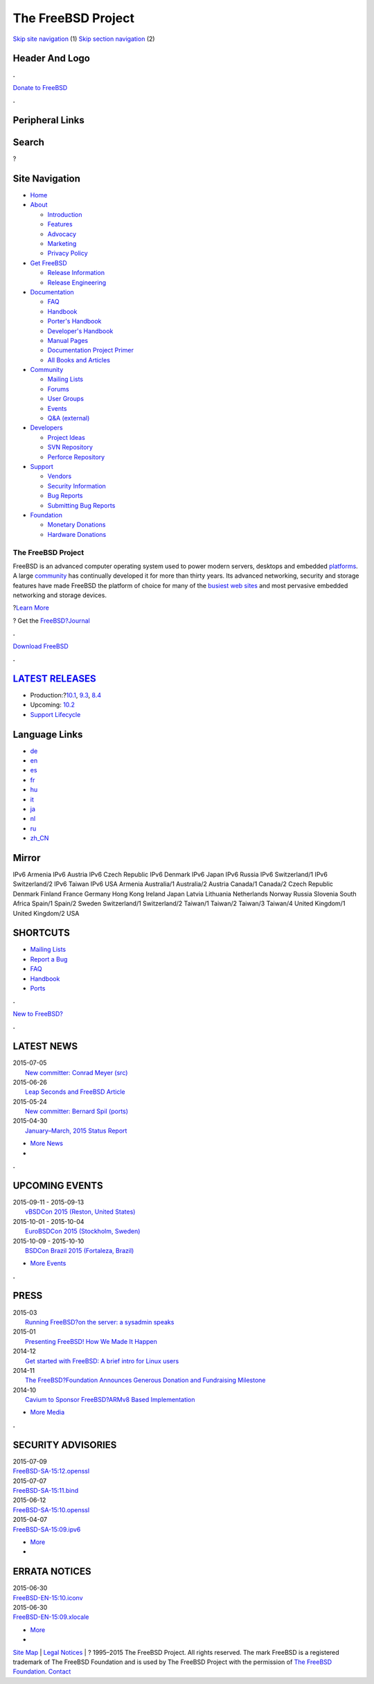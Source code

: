===================
The FreeBSD Project
===================

.. raw:: html

   <div id="containerwrap">

.. raw:: html

   <div id="container">

`Skip site navigation <#content>`__ (1) `Skip section
navigation <#contentwrap>`__ (2)

.. raw:: html

   <div id="headercontainer">

.. raw:: html

   <div id="header">

Header And Logo
---------------

.. raw:: html

   <div id="headerlogoleft">

|FreeBSD|

.. raw:: html

   </div>

.. raw:: html

   <div id="headerlogoright">

.. raw:: html

   <div class="frontdonateroundbox">

.. raw:: html

   <div class="frontdonatetop">

.. raw:: html

   <div>

**.**

.. raw:: html

   </div>

.. raw:: html

   </div>

.. raw:: html

   <div class="frontdonatecontent">

`Donate to FreeBSD <https://www.FreeBSDFoundation.org/donate/>`__

.. raw:: html

   </div>

.. raw:: html

   <div class="frontdonatebot">

.. raw:: html

   <div>

**.**

.. raw:: html

   </div>

.. raw:: html

   </div>

.. raw:: html

   </div>

Peripheral Links
----------------

.. raw:: html

   <div id="searchnav">

.. raw:: html

   </div>

.. raw:: html

   <div id="search">

Search
------

?

.. raw:: html

   </div>

.. raw:: html

   </div>

.. raw:: html

   </div>

Site Navigation
---------------

.. raw:: html

   <div id="menu">

-  `Home <./>`__

-  `About <./about.html>`__

   -  `Introduction <./projects/newbies.html>`__
   -  `Features <./features.html>`__
   -  `Advocacy <./advocacy/>`__
   -  `Marketing <./marketing/>`__
   -  `Privacy Policy <./privacy.html>`__

-  `Get FreeBSD <./where.html>`__

   -  `Release Information <./releases/>`__
   -  `Release Engineering <./releng/>`__

-  `Documentation <./docs.html>`__

   -  `FAQ <./doc/en_US.ISO8859-1/books/faq/>`__
   -  `Handbook <./doc/en_US.ISO8859-1/books/handbook/>`__
   -  `Porter's
      Handbook <./doc/en_US.ISO8859-1/books/porters-handbook>`__
   -  `Developer's
      Handbook <./doc/en_US.ISO8859-1/books/developers-handbook>`__
   -  `Manual Pages <//www.FreeBSD.org/cgi/man.cgi>`__
   -  `Documentation Project
      Primer <./doc/en_US.ISO8859-1/books/fdp-primer>`__
   -  `All Books and Articles <./docs/books.html>`__

-  `Community <./community.html>`__

   -  `Mailing Lists <./community/mailinglists.html>`__
   -  `Forums <https://forums.FreeBSD.org>`__
   -  `User Groups <./usergroups.html>`__
   -  `Events <./events/events.html>`__
   -  `Q&A
      (external) <http://serverfault.com/questions/tagged/freebsd>`__

-  `Developers <./projects/index.html>`__

   -  `Project Ideas <https://wiki.FreeBSD.org/IdeasPage>`__
   -  `SVN Repository <https://svnweb.FreeBSD.org>`__
   -  `Perforce Repository <http://p4web.FreeBSD.org>`__

-  `Support <./support.html>`__

   -  `Vendors <./commercial/commercial.html>`__
   -  `Security Information <./security/>`__
   -  `Bug Reports <https://bugs.FreeBSD.org/search/>`__
   -  `Submitting Bug Reports <https://www.FreeBSD.org/support.html>`__

-  `Foundation <https://www.freebsdfoundation.org/>`__

   -  `Monetary Donations <https://www.freebsdfoundation.org/donate/>`__
   -  `Hardware Donations <./donations/>`__

.. raw:: html

   </div>

.. raw:: html

   </div>

.. raw:: html

   <div id="content">

.. raw:: html

   <div id="frontcontainer">

.. raw:: html

   <div id="frontmain">

.. raw:: html

   <div id="frontfeaturecontainer">

.. raw:: html

   <div id="frontfeatureleft">

.. raw:: html

   <div id="frontfeaturecontent">

The FreeBSD Project
===================

FreeBSD is an advanced computer operating system used to power modern
servers, desktops and embedded `platforms <./platforms/>`__. A large
`community <./doc/en_US.ISO8859-1/articles/contributors/staff-committers.html>`__
has continually developed it for more than thirty years. Its advanced
networking, security and storage features have made FreeBSD the platform
of choice for many of the `busiest web
sites <./doc/en_US.ISO8859-1/books/handbook/nutshell.html#introduction-nutshell-users>`__
and most pervasive embedded networking and storage devices.

.. raw:: html

   <div id="txtfrontfeaturelink">

?\ `Learn More <./about.html>`__

.. raw:: html

   </div>

.. raw:: html

   <div id="txtfrontjournalblock">

? Get the `FreeBSD?Journal <http://www.freebsdjournal.com/>`__

.. raw:: html

   </div>

.. raw:: html

   </div>

.. raw:: html

   </div>

.. raw:: html

   <div id="frontfeaturemiddle">

.. raw:: html

   <div class="frontgetroundbox">

.. raw:: html

   <div class="frontgettop">

.. raw:: html

   <div>

**.**

.. raw:: html

   </div>

.. raw:: html

   </div>

.. raw:: html

   <div class="frontgetcontent">

`Download FreeBSD <./where.html>`__

.. raw:: html

   </div>

.. raw:: html

   <div class="frontgetbot">

.. raw:: html

   <div>

**.**

.. raw:: html

   </div>

.. raw:: html

   </div>

.. raw:: html

   </div>

.. raw:: html

   <div id="frontreleases">

.. raw:: html

   <div id="frontreleasescontent" class="txtshortcuts">

`LATEST RELEASES <./releases/>`__
---------------------------------

-  Production:?\ `10.1 <./releases/10.1R/announce.html>`__,
   `9.3 <./releases/9.3R/announce.html>`__,
   `8.4 <./releases/8.4R/announce.html>`__
-  Upcoming: `10.2 <./releases/10.2R/schedule.html>`__
-  `Support Lifecycle <./security/security.html#sup>`__

.. raw:: html

   </div>

.. raw:: html

   </div>

.. raw:: html

   </div>

.. raw:: html

   <div id="frontfeatureright">

Language Links
--------------

.. raw:: html

   <div id="languagenav">

-  `de <./de/>`__
-  `en <./>`__
-  `es <./es/>`__
-  `fr <./fr/>`__
-  `hu <./hu/>`__
-  `it <./it/>`__
-  `ja <./ja/>`__
-  `nl <./nl/>`__
-  `ru <./ru/>`__
-  `zh\_CN <./zh_CN/>`__

.. raw:: html

   </div>

.. raw:: html

   <div id="mirror">

.. raw:: html

   <div>

Mirror
------

IPv6 Armenia IPv6 Austria IPv6 Czech Republic IPv6 Denmark IPv6 Japan
IPv6 Russia IPv6 Switzerland/1 IPv6 Switzerland/2 IPv6 Taiwan IPv6 USA
Armenia Australia/1 Australia/2 Austria Canada/1 Canada/2 Czech Republic
Denmark Finland France Germany Hong Kong Ireland Japan Latvia Lithuania
Netherlands Norway Russia Slovenia South Africa Spain/1 Spain/2 Sweden
Switzerland/1 Switzerland/2 Taiwan/1 Taiwan/2 Taiwan/3 Taiwan/4 United
Kingdom/1 United Kingdom/2 USA

.. raw:: html

   </div>

.. raw:: html

   </div>

.. raw:: html

   <div id="frontshortcuts">

.. raw:: html

   <div id="frontshortcutscontent" class="txtshortcuts">

SHORTCUTS
---------

-  `Mailing Lists <./community/mailinglists.html>`__
-  `Report a Bug <./support/bugreports.html>`__
-  `FAQ <./doc/en_US.ISO8859-1/books/faq/index.html>`__
-  `Handbook <./doc/en_US.ISO8859-1/books/handbook/index.html>`__
-  `Ports <./ports/index.html>`__

.. raw:: html

   </div>

.. raw:: html

   </div>

.. raw:: html

   <div class="frontnewroundbox">

.. raw:: html

   <div class="frontnewtop">

.. raw:: html

   <div>

**.**

.. raw:: html

   </div>

.. raw:: html

   </div>

.. raw:: html

   <div class="frontnewcontent">

`New to FreeBSD? <./projects/newbies.html>`__

.. raw:: html

   </div>

.. raw:: html

   <div class="frontnewbot">

.. raw:: html

   <div>

**.**

.. raw:: html

   </div>

.. raw:: html

   </div>

.. raw:: html

   </div>

.. raw:: html

   </div>

.. raw:: html

   </div>

.. raw:: html

   <div id="frontnemscontainer">

.. raw:: html

   <div id="frontnews">

.. raw:: html

   <div id="frontnewscontent" class="txtnewsevent">

LATEST NEWS
-----------

.. raw:: html

   <div class="newseventswrap">

| 2015-07-05
|  `New committer: Conrad Meyer (src)
   <./news/newsflash.html#event20150705:01>`__

| 2015-06-26
|  `Leap Seconds and FreeBSD Article
   <./news/newsflash.html#event20150626:01>`__

| 2015-05-24
|  `New committer: Bernard Spil (ports)
   <./news/newsflash.html#event20150524:01>`__

| 2015-04-30
|  `January–March, 2015 Status Report
   <./news/newsflash.html#event20150430:01>`__

.. raw:: html

   <div>

-  `More News <./news/newsflash.html>`__
-  |News RSS Feed|

.. raw:: html

   </div>

.. raw:: html

   </div>

.. raw:: html

   </div>

.. raw:: html

   </div>

.. raw:: html

   <div class="frontseparator">

**.**

.. raw:: html

   </div>

.. raw:: html

   <div id="frontevents">

.. raw:: html

   <div id="fronteventscontent" class="txtnewsevent">

UPCOMING EVENTS
---------------

.. raw:: html

   <div class="newseventswrap">

| 2015-09-11 - 2015-09-13
|  `vBSDCon 2015
   (Reston, United States) <./events/#event:6>`__

| 2015-10-01 - 2015-10-04
|  `EuroBSDCon 2015
   (Stockholm, Sweden) <./events/#event:5>`__

| 2015-10-09 - 2015-10-10
|  `BSDCon Brazil 2015
   (Fortaleza, Brazil) <./events/#event:7>`__

.. raw:: html

   <div>

-  `More Events <./events/>`__

.. raw:: html

   </div>

.. raw:: html

   </div>

.. raw:: html

   </div>

.. raw:: html

   </div>

.. raw:: html

   <div class="frontseparator">

**.**

.. raw:: html

   </div>

.. raw:: html

   <div id="frontmedia">

.. raw:: html

   <div id="frontmediacontent" class="txtnewsevent">

PRESS
-----

.. raw:: html

   <div class="newseventswrap">

| 2015-03
|  `Running FreeBSD?on the server: a sysadmin
  speaks <./news/press.html#story201503:01>`__

| 2015-01
|  `Presenting FreeBSD! How We Made It
  Happen <./news/press.html#story201501:01>`__

| 2014-12
|  `Get started with FreeBSD: A brief intro for Linux
  users <./news/press.html#story201412:01>`__

| 2014-11
|  `The FreeBSD?Foundation Announces Generous Donation and Fundraising
  Milestone <./news/press.html#story201411:01>`__

| 2014-10
|  `Cavium to Sponsor FreeBSD?ARMv8 Based
  Implementation <./news/press.html#story201410:01>`__

.. raw:: html

   <div>

-  `More Media <./news/press.html>`__

.. raw:: html

   </div>

.. raw:: html

   </div>

.. raw:: html

   </div>

.. raw:: html

   </div>

.. raw:: html

   <div class="frontseparator">

**.**

.. raw:: html

   </div>

.. raw:: html

   <div id="frontsecurity">

.. raw:: html

   <div id="frontsecuritycontent" class="txtnewsevent">

SECURITY ADVISORIES
-------------------

.. raw:: html

   <div class="newseventswrap">

| 2015-07-09
| 
  `FreeBSD-SA-15:12.openssl <//security.FreeBSD.org/advisories/FreeBSD-SA-15:12.openssl.asc>`__

| 2015-07-07
| 
  `FreeBSD-SA-15:11.bind <//security.FreeBSD.org/advisories/FreeBSD-SA-15:11.bind.asc>`__

| 2015-06-12
| 
  `FreeBSD-SA-15:10.openssl <//security.FreeBSD.org/advisories/FreeBSD-SA-15:10.openssl.asc>`__

| 2015-04-07
| 
  `FreeBSD-SA-15:09.ipv6 <//security.FreeBSD.org/advisories/FreeBSD-SA-15:09.ipv6.asc>`__

.. raw:: html

   <div>

-  `More <./security/advisories.html>`__
-  |Security Advisories RSS Feed|

.. raw:: html

   </div>

.. raw:: html

   </div>

ERRATA NOTICES
--------------

.. raw:: html

   <div class="newseventswrap">

| 2015-06-30
| 
  `FreeBSD-EN-15:10.iconv <//security.FreeBSD.org/advisories/FreeBSD-EN-15:10.iconv.asc>`__

| 2015-06-30
| 
  `FreeBSD-EN-15:09.xlocale <//security.FreeBSD.org/advisories/FreeBSD-EN-15:09.xlocale.asc>`__

.. raw:: html

   <div>

-  `More <./security/notices.html>`__
-  |Errata Notices RSS Feed|

.. raw:: html

   </div>

.. raw:: html

   </div>

.. raw:: html

   </div>

.. raw:: html

   </div>

.. raw:: html

   </div>

.. raw:: html

   </div>

.. raw:: html

   </div>

.. raw:: html

   </div>

.. raw:: html

   <div id="footer">

`Site Map <./search/index-site.html>`__ \| `Legal
Notices <./copyright/>`__ \| ? 1995–2015 The FreeBSD Project. All rights
reserved. The mark FreeBSD is a registered trademark of The FreeBSD
Foundation and is used by The FreeBSD Project with the permission of
`The FreeBSD
Foundation <https://www.freebsdfoundation.org/documents/Guidelines.shtml>`__.
`Contact <./mailto.html>`__

.. raw:: html

   </div>

.. raw:: html

   </div>

.. raw:: html

   </div>

.. |FreeBSD| image:: ./layout/images/logo-red.png
   :target: .
.. |News RSS Feed| image:: ./layout/images/ico_rss.png
   :target: ./news/rss.xml
.. |Security Advisories RSS Feed| image:: ./layout/images/ico_rss.png
   :target: ./security/rss.xml
.. |Errata Notices RSS Feed| image:: ./layout/images/ico_rss.png
   :target: ./security/errata.xml
